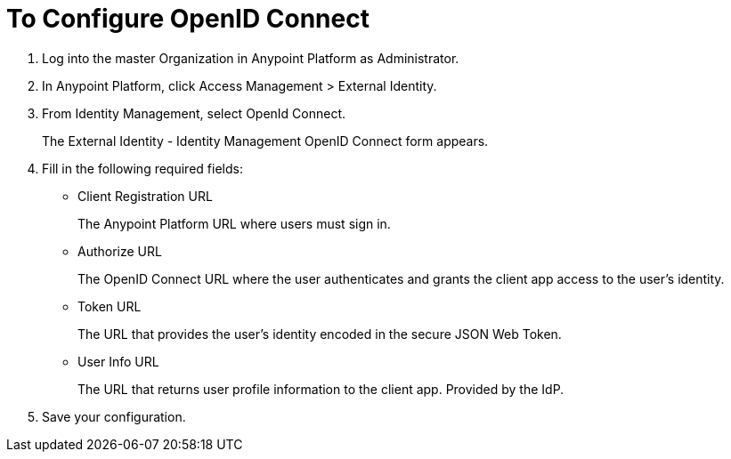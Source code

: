 = To Configure OpenID Connect

. Log into the master Organization in Anypoint Platform as Administrator.
. In Anypoint Platform, click Access Management > External Identity.
. From Identity Management, select OpenId Connect.
+
The External Identity - Identity Management OpenID Connect form appears.
+
. Fill in the following required fields:
+
* Client Registration URL
+
The Anypoint Platform URL where users must sign in.
+
* Authorize URL
+
The OpenID Connect URL where the user authenticates and grants the client app access to the user’s identity.
+
* Token URL
+
The URL that provides the user’s identity encoded in the secure JSON Web Token. 
+
* User Info URL
+
The URL that returns user profile information to the client app. Provided by the IdP. 
. Save your configuration.
